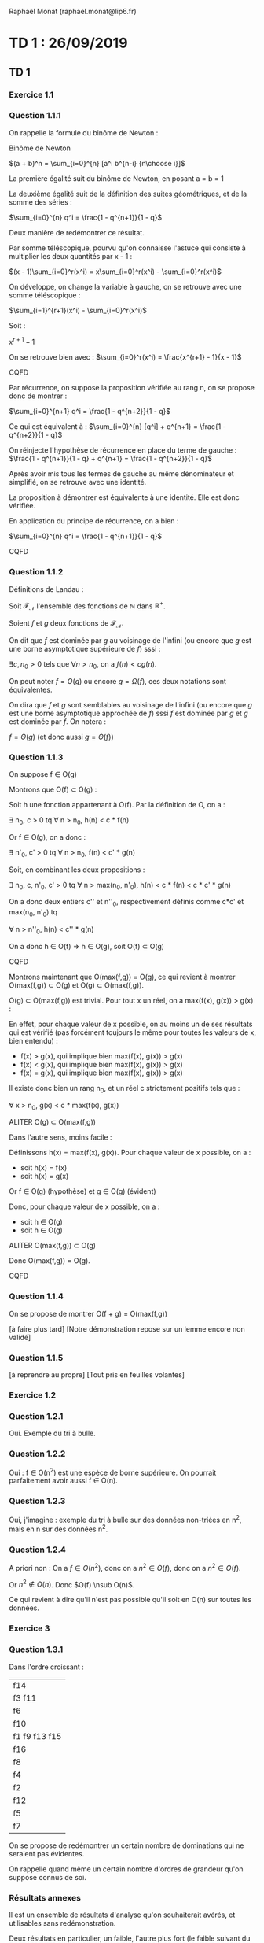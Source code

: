 #+TITLE : Prise de notes CM 4I500 ALGAV
#+PROPERTY: header-args :mkdirp yes
#+STARTUP: inlineimages

Raphaël Monat (raphael.monat@lip6.fr)

* TD 1 : 26/09/2019

** TD 1

*** Exercice 1.1

*** Question 1.1.1

On rappelle la formule du binôme de Newton :

#+BEGIN_THEOREM
Binôme de Newton

$(a + b)^n = \sum_{i=0}^{n} [a^i b^{n-i} {n\choose i}]$
#+END_THEOREM

La première égalité suit du binôme de Newton, en posant a = b = 1

La deuxième égalité suit de la définition des suites géométriques, et de la somme des séries :

#+BEGIN_THEOREM
$\sum_{i=0}^{n} q^i = \frac{1 - q^{n+1}}{1 - q}$
#+END_THEOREM

Deux manière de redémontrer ce résultat.

Par somme téléscopique, pourvu qu'on connaisse l'astuce qui consiste à multiplier les deux quantités par x - 1 :

#+BEGIN_PROOF
$(x - 1)\sum_{i=0}^r(x^i) = x\sum_{i=0}^r(x^i) - \sum_{i=0}^r(x^i)$

On développe, on change la variable à gauche, on se retrouve avec une somme téléscopique :

$\sum_{i=1}^{r+1}(x^i) - \sum_{i=0}^r(x^i)$

Soit :

$x^{r+1} - 1$

On se retrouve bien avec :
$\sum_{i=0}^r(x^i) = \frac{x^{r+1} - 1}{x - 1}$

CQFD
#+END_PROOF

#+BEGIN_PROOF
Par récurrence, on suppose la proposition vérifiée au rang n, on se propose donc de montrer :

$\sum_{i=0}^{n+1} q^i = \frac{1 - q^{n+2}}{1 - q}$

Ce qui est équivalent à :
$\sum_{i=0}^{n} [q^i] + q^{n+1} = \frac{1 - q^{n+2}}{1 - q}$

On réinjecte l'hypothèse de récurrence en place du terme de gauche :
$\frac{1 - q^{n+1}}{1 - q} + q^{n+1} = \frac{1 - q^{n+2}}{1 - q}$

Après avoir mis tous les termes de gauche au même dénominateur et simplifié, on se retrouve avec une identité.

La proposition à démontrer est équivalente à une identité. Elle est donc vérifiée.

En application du principe de récurrence, on a bien :

$\sum_{i=0}^{n} q^i = \frac{1 - q^{n+1}}{1 - q}$

CQFD
#+END_PROOF

*** Question 1.1.2

Définitions de Landau :

#+BEGIN_DEFINITION
Soit $\mathcal{F}_{\mathcal{N}}$ l'ensemble des fonctions de $\mathbb{N}$ dans $\mathbb{R}^{+}$.

Soient $f$ et $g$ deux fonctions de $\mathcal{F}_{\mathcal{N}}$.

On dit que $f$ est dominée par $g$ au voisinage de l'infini (ou encore que $g$ est une borne asymptotique supérieure de $f$) sssi :

$\exists c, n_0 > 0$ tels que $\forall n > n_0$, on a $f(n) < cg(n)$.

On peut noter $f = O(g)$ ou encore $g = \Omega(f)$, ces deux notations sont équivalentes.
#+END_DEFINITION

#+BEGIN_DEFINITION
On dira que $f$ et $g$ sont semblables au voisinage de l'infini (ou encore que $g$ est une borne asymptotique approchée de $f$) sssi $f$ est dominée par $g$ et $g$ est dominée par $f$. On notera :

$f = \Theta(g)$ (et donc aussi $g = \Theta(f)$)
#+END_DEFINITION

*** Question 1.1.3

On suppose f \in O(g)

#+BEGIN_PROOF
Montrons que O(f) \sub O(g) :

Soit h une fonction appartenant à O(f). Par la définition de O, on a :

\exists n_0, c > 0 tq \forall n > n_0, h(n) < c * f(n)

Or f \in O(g), on a donc :

\exists n'_0, c' > 0 tq \forall n > n_0, f(n) < c' * g(n)

Soit, en combinant les deux propositions :

\exists n_0, c, n'_0, c' > 0 tq \forall n > max(n_0, n'_0), h(n) < c * f(n) < c * c' * g(n)

On a donc deux entiers c'' et n''_0, respectivement définis comme c*c' et max(n_0, n'_0) tq

\forall n > n''_0, h(n) < c'' * g(n)

On a donc h \in O(f) \rArr h \in O(g), soit O(f) \sub O(g)

CQFD
#+END_PROOF

#+BEGIN_PROOF
Montrons maintenant que O(max(f,g)) = O(g), ce qui revient à montrer O(max(f,g)) \sub O(g) et O(g) \sub O(max(f,g)).

O(g) \sub O(max(f,g)) est trivial. Pour tout x un réel, on a max(f(x), g(x)) > g(x) :

En effet, pour chaque valeur de x possible, on au moins un de ses résultats qui est vérifié (pas forcément toujours le même pour toutes les valeurs de x, bien entendu) :
- f(x) > g(x), qui implique bien max(f(x), g(x)) > g(x)
- f(x) < g(x), qui implique bien max(f(x), g(x)) > g(x)
- f(x) = g(x), qui implique bien max(f(x), g(x)) > g(x)

Il existe donc bien un rang n_0, et un réel c strictement positifs tels que :

\forall x > n_0, g(x) < c * max(f(x), g(x))

ALITER O(g) \sub O(max(f,g))


Dans l'autre sens, moins facile :

Définissons h(x) = max(f(x), g(x)). Pour chaque valeur de x possible, on a :
- soit h(x) = f(x)
- soit h(x) = g(x)

Or f \in O(g) (hypothèse)
et g \in O(g) (évident)

Donc, pour chaque valeur de x possible, on a :
- soit h \in O(g)
- soit h \in O(g)

ALITER O(max(f,g)) \sub O(g)

Donc O(max(f,g)) = O(g).

CQFD
#+END_PROOF

*** Question 1.1.4

On se propose de montrer O(f + g) = O(max(f,g))

[à faire plus tard]
[Notre démonstration repose sur un lemme encore non validé]

*** Question 1.1.5

[à reprendre au propre]
[Tout pris en feuilles volantes]

*** Exercice 1.2

*** Question 1.2.1

Oui. Exemple du tri à bulle.

*** Question 1.2.2

Oui : f \in O(n^2) est une espèce de borne supérieure. On pourrait parfaitement avoir aussi f \in O(n).

*** Question 1.2.3

Oui, j'imagine : exemple du tri à bulle sur des données non-triées en n^2, mais en n sur des données n^2.

*** Question 1.2.4

A priori non : On a $f \in \Theta(n^2)$, donc on a $n^2 \in \Theta(f)$, donc on a $n^2 \in O(f)$.

Or $n^2 \notin O(n)$. Donc $O(f) \nsub O(n)$.

Ce qui revient à dire qu'il n'est pas possible qu'il soit en O(n) sur toutes les données.

*** Exercice 3

*** Question 1.3.1

Dans l'ordre croissant :

| f14           |
| f3 f11        |
| f6            |
| f10           |
| f1 f9 f13 f15 |
| f16           |
| f8            |
| f4            |
| f2            |
| f12           |
| f5            |
| f7            |

On se propose de redémontrer un certain nombre de dominations qui ne seraient pas évidentes.

On rappelle quand même un certain nombre d'ordres de grandeur qu'on suppose connus de soi.


*** Résultats annexes

Il est un ensemble de résultats d'analyse qu'on souhaiterait avérés, et utilisables sans redémonstration.

Deux résultats en particulier, un faible, l'autre plus fort (le faible suivant du fort, et suffisant en lui-même pour nos besoins)

#+BEGIN_THEOREM
Lemme

Soit $\mathcal{F}_{\mathcal{N}}$ l'ensemble des fonctions de $\mathbb{N}$ dans $\mathbb{R}^{+*}$, monotones croissantes.

Soient f et g deux éléments de $\mathcal{F}_{\mathcal{N}}$

Peut-on dire qu'au moins un de ces résultats est vrai (version faible) (on raisonne au voisinage de l'infini) :
- f \in O(g)
- g \in O(f)
- f \in O(g) et g \in O(f)

Peut-on dire qu'au moins un de ces résultats est vrai (version forte) (on rappelle que g ne peut être égal à 0) :
- $\lim_{n\to+\infty} \frac{f}{g} = 0$
- $\lim_{n\to+\infty} \frac{f}{g} = +\infty$
- $\lim_{n\to+\infty} \frac{f}{g} = c$, c une constante strictement positive.

On remarque que le premier résultat implique f \in o(g) (donc f \in O(g)), le deuxième g \in o(f) (donc g \in O(f)), le dernier f ~ c*g (donc f \in \Theta(g))
#+END_THEOREM


* TD 2 : 03/10/2019

** TD 1, suite

*** Exercice 2.1

Les choses qu'il fallait deviner :
- l'opération Dépiler(S) consiste en le dépilage d'une "unité" (on va dire un octet) : cette opération est réputée coûter 1.
- l'opération Empiler(S,x) consiste en l'empilage d'un objet x de taille d'une unité (un octet) : cette opération est réputée coûter 1.
- l'opération MultiDépiler(S,k) consiste en :

MultiDépiler(P,k)
tant que P \neq \emptyset et k>0 faire
Dépiler(P)
k = k-1

On rappelle quand même le principe de deux manières de donner un coût amorti :
- Méthode par agrégat : On prend une suite de n opérations, on borne son coût, et on divise par n
- Méthode du potentiel : On créé une fonction de potentiel \Phi dont la différence entre \Phi(D_i) et \Phi(D_0) est positive ou nulle pour tout i un entier entre 0 et n.

*** Question 2.1.1

Coût amorti : on se place dans le cas d'une suite de n opérations (soit Empiler, soit Dépiler, soit MultiDépiler) faites sur une pile initialement vide.
A la suite d'une séquence de n opérations :

On ne peut pas avoir appelé Dépiler (soit directement, soit via MultiDépiler) plus de fois qu'on a appelé Empiler (on ne dépile pas une pile vide).
Le nombre total d'appel à la fonction Dépiler est inférieure ou égale à n, soit \in \Theta(n).
Le nombre d'appels restants (n - #Dépiler) correspond aux nombres d'appels de Empiler.

La complexité au pire cas de la séquence des n opérations est un élément de \Theta(n).

Le coût amorti de MultiDépiler est donc de \Theta(n)/n soit dans \Theta(1).

*** Question 2.1.2

La seule condition qui doit porter sur la fonction \Phi, c'est que \forall i, \Phi(D_i) - \Phi(D_0) \geq 0 (D_i étant la structure de donnée que l'on considère, à l'état i) : le coût amorti selon cette définition doit toujours être un majorant du coût réel (inconnu).

Si on définit le potentiel de la pile comme simplement le nombre d'éléments de la pile, on a bien la condition respectée (si on admet qu'on commence avec une pile vide) : \Phi(D_0) = 0 et \forall i, \Phi(D_i) \geq 0.

Empiler :
Coût réel = 1. Différence du potentiel = 1. Coût amorti : 2
Dépiler :
Coût réel = 1. Différence du potentiel = -1. Coût amorti : 0
MultiDépiler :
Coût réel = k' le minimum de k le paramètre et s la taille de la pile. Différence du potentiel = k' le nombre d'éléments effectivement dépilés. Coût amorti = 0

Le coût amorti d'une séquence quelconque de n opérations est bien dans \Theta(n) : le coût amorti d'une de ses opérations prise dans la série est donc de \Theta(n)/n soit dans \Theta(1).

*** Exercice 2.2

MultiEmpiler, deux cas distincts.

Coût réel d'une opération : k le nombre de paramètres effectivement empilés.
Différence du potentiel : k le nombre de paramètres effectivement empilés.

Le coût amorti est donc effectivement de 2k dans le cas général.

On peut avoir k borné par c, ou k borné par s la taille de la pile au moment de l'opération.

Si k est borné par c, le coût amorti d'une séquence quelconque est de 2cn au plus, soit dans \Theta(n)
Si k est borné par s, dans le pire des cas :

Empilage puis MultiEmpilage, puis MultiEmpilage, etc...
2 + 2 + 2 * 2 + 2 * 4 + 2 * 8 + 2 * 16

2 + 2 * 2^0 + 2 * 2^1 + 2 * 2^2 + 2 * 2^3

2 + \Sum_{i=0}^{n-1} (2*2^i)

2 + \Sum_{i=0}^{n-1} (2^{i+1})

2 + \Sum_{i=1}^{n} (2^{i})

1 + \Sum_{i=0}^{n} (2^{i})

Ce qui donne 2^{n+1}

Donc la pire séquence de 1 opération d'Empilage suivie de (n-1) opérations de MultiEmpilage est de complexité 2^{n+1}.

Soit le coût amorti un \Theta(2^{n+1}/n)


*** Exercice 2.3

On se place dans le cas d'une séquence de n opérations.
La ième opération coûte i si i est une puissance de i, et 1 sinon.

**** Question 2.3.1

Soit n opérations :
1   2   3   4   5   6   7   8
0 + 1 + 1 + 2 + 1 + 1 + 1 + 3

n opérations dont :
- ceil(log_2(n)) opérations au plus valent i
- n - ceil(log_2(n)) opérations valent 1

On a donc une complexité d'une suite de n opérations :

$i * ceil(log_2(n)) + 1 * (n - log_2(n))$

Soit d'une opération :

$\frac{i * ceil(log_2(n)) + 1 * (n - log_2(n))}{n}$

L'opération est donc dans O(1 + 1), donc dans O(1).

**** Question 2.3.2

***** a

Soit i pas une puissance de 2 :

Le coût réel est de 1, la différence de potentiel est de 1 : le coût amorti est de 2

Soit i une puissance de 2 :
Le coût réel est de i, la différence de potentiel est de - \Phi(i-1) : le coût amorti est de i - \Phi(i-1), majoré par 0 à partir d'un certain rang.

[Tu compte les entiers de 8 non compris à 16 non compris, c'est plus que 4 : et ça va de pire en pire]

Donc 2 * (n - ceil(log_2(n))) + (i - \Phi(i-1)) * ceil(log_2(n))

Qui est borné par 2 * (n - ceil(log_2(n)))

Donc O(2n), donc O(n). En effet O(2n) = O(n+n) = O(max(n,n)) = O(n)

Donc O(1) pour le coût amorti d'une opération.

Ma foi, le résultat est tout à fait satisfaisant : on obtient O(1), de même que la méthode par agrégat.

***** b

On obtiendra à mon avis la même chose.

La différence i - \Phi(i-1) sera toujours bien négative à partir d'un certain rang.

Le coût amorti des opérations peu coûteuses sera de 3 au lieu de 2.

On aura donc le coût amorti de la suite de n opérations en O(3n) qui vaut bien toujours O(n).


**** Question 2.3.3

On peut prendre l'exemple de l'incrémentation d'un nombre sur le plus petit nombre de bits possibles.

Si l'incrémentation à i ne requiert pas d'augmenter le nombre de bits alloués, l'opération coûte 1 (ou un peu plus si on doit changer plus que 1 bit)

Si l'incrémentation à i requiert d'augmenter le nombre de bits alloués, il faut copier log_2(i) bits dans une nouvelle zone qui a un bit en plus.

*** Exercice 3.1

**** Question 3.1.1

Montrer l'équivalence entre les deux définitions.

Définition 1 = Définition 2

Initialisation : Vrai au rang 0

Récurrence : On suppose B_k selon Déf 1 = B_k selon Déf 2 au rang k fixé.

Si j'ai deux arbres B_k et B_k et que je mets l'un comme le fils le plus à gauche de l'autres, j'ai bien B_{k+1} un arbre dont la racine à k fils :
B_k que je viens de mettre, puis B_{k-1}, ... les anciens fils de l'arbre que j'ai choisi comme frère de l'autre.

Inversement, si j'ai B_{k+1} dont le noeud racine a k + 1 fils B_k, B_{k-1}, ..., B_0, je peux bien prendre le fils le plus à gauche, j'aurais bien en main deux arbres binomiaux B_k

Donc B_k selon la première définition est équivalent à B_k selon la deuxième définition.

**** Question 3.1.2

***** a

En se servant de la définition 1, puis par induction faible :

- Vrai aux rangs 0 et 1 : 1 puis 2 noeuds.
- On suppose vrai au rang k fixé : B_k a bien 2^k noeuds.
On dédouble cet arbre, et on le met comme fils gauche de son frère. Le nouvel arbre a 2*2^k noeuds, soit 2^{k+1}

D'après le principe de récurrence, on a bien 2^k noeuds à B_k

CQFD

***** b

La hauteur de B_k est k. on définit la hauteur comme le nombre d'arêtes à traverser pour accéder au descendant le plus à gauche.

En se servant de n'importe quelle définition, par induction faible :

- Vrai aux rangs 0 et 1 : hauteur 0 puis 1.
- On suppose la chose vraie au rang k fixé : B_k est bien de hauteur k.

Soit B_{k+1} : pour accéder à son descendant le plus à gauche, on doit d'abord traverser une arête pour aller à son fils le plus à gauche, qui est B_k (évident par la définition 1 et la définition 2). De là, par hypothèse de récurrence, il faut traverser k arêtes pour accéder au descendant le plus à gauche. En tout, on a donc dû traverser k+1 arêtes.

D'après le principe de récurrence, on a bien B_k de hauteur k

CQFD

***** c

La chose la moins triviale à prouver.

Par construction (en prenant la définition 2), le nombre de noeuds à profondeur i de B_{k+1} est égal au nombre de noeuds à profondeur i de B_k (l'arbre B_k qu'on a fait le père de l'autre) plus le nombre de noeuds à profondeur i-1 de B_k (l'arbre B_k qu'on a fait le fils le plus à gauche de l'autre).

Si on donne n_{k,i} le nombre de noeuds de profondeur i de l'arbre B_k, alors la traduction formelle de la précédente intuition est donnée par :
$n_{k + 1,i} = n_{k,i} + n_{k,i-1}$

A partir de ça, on peut démontrer ce résultat par récurrence.
Initialisation (à 1) : ${1\choose 0} = {1\choose 1} = 1$. On a bien un noeud de profondeur 0 et un de profondeur 1.
On suppose l'égalité vérifiée au rang n, soit $n_{k,i} = {k\choose i}$. On doit montrer $n_{k+1,i} = {k+1\choose i}$, ce qui revient à montrer, par application de la formule de Pascal $n_{k+1,i} = {k\choose i} + {k\choose i-1}$.

Or, par application de la précédente intuition, on voit immédiatement le résultat à démontrer.

***** d

Par degré, on entend arité, soit nombre de fils.

On va se servir ici de la définition 2 :

La racine de B_k a k fils, B_{k-1}, ..., B_0.

CQFD

***** Conclusion

Les arbres binomiaux ont une taille exponentielle en leur degré : si leur degré est k, alors leur taille est 2^k

Les arbres binomiaux ont une hauteur, et un degré, logarithmique en leur taille : si leur taille vaut n, alors leur hauteur et leur degré valent log_2(n).

*** Exercice 3.2

Les files binômiales relâchées.

**** Question 3.2.1

Par file binomiale de taille n, on entend une file binômiale avec en tout n noeuds dedans.

L'arbre binomial en tête de file sera de degré ou de hauteur k_1 = \lfloor log_2(n) \rfloor, et donc de taille 2^{k_1}.

Le suivant sera de degré k_2 = \lfloor log_2(n - 2^{k_1}) \rfloor et donc de taille 2^{k_2}

et ainsi de suite, jusqu'à un éventuel arbre de hauteur 0 avec un unique élément dedans (seulement si n est impair, soit dit en passant)

Exemple :

Soit n = 143

log_2(143) = 7 et des poussières.

On a donc B_7 en premier arbre binomial de la file, avec 2^7 éléments dedans (128)

143 - 128 = 15

log_2(15) = 3.9 et des poussières

On a donc B_3 en deuxième arbre binomial de la file, avec 2^3 élements dedans (8)

15 - 8 = 7

log_2(7) = 2.8 et des poussières

On a donc B_2 en troisième arbre binomial de la file avec 2^2 éléments dedans (4)

7 - 4 = 3

log_2(3) = 1 plus qqch

On a donc B_1 en quatrième arbre binomial de la file avec 2^1 éléments dedans (2)

3 - 2 = 1

On met le dernier élément dans B_0.

On a donc :

FB_{143} = < AB_7, AB_3, AB_2, AB_1, AB_0 >

143 a besoin de l'arbre binomial 7, ce qui revient à dire qu'il a besoin de 8 bits pour être écrit en binaire. Et en fait, il s'écrit :

| 7 | 6 | 5 | 4 | 3 | 2 | 1 | 0 |
| 1 | 0 | 0 | 0 | 1 | 1 | 1 | 1 |

Ce qui correspond exactement aux degrés des arbres binomiaux nécessaires.

**** Question 3.2.2

Je viens de démontrer ce résultat dans la question précédente.

**** Question 3.2.3

On appelle file binomiale relâchée de n une suite de tournois binomiaux de tailles quelconques mais dont la somme des noeuds est quand même égale à n.

On a défini D(n) comme le degré maximal d'une file binomiale n.

On ne saurait avoir un arbre binomial de degré (D(n) + 1) dans une file binomiale : par définition, on aurait strictement plus de n éléments dans la file binomiale. Or c'est une file binomiale n !

La file binomiale relâchée n contient quand même toujours n éléments. Si j'admets un arbre binomial de degré (D(n) + 1), j'aurais toujours strictement plus de n éléments, ce qui sera toujours aussi absurde.

Le degré maximal d'un noeud d'une file binomiale relâchée est donc toujours de D(n).

**** Question 3.2.4

On dispose d'un ensemble de primitives bien choisies, et on demande d'écrire deux procédures plus complexes, et de calculer leur complexité.

***** a

ConcatenerFBR : c'est archi débile, on a juste besoin de faire une nouvelle file binomiale relâchée avec les éléments de la file binomiale relâchée 1 puis de la file binomiale relâchée 2.

La complexité est en O(1)

***** b

InsererFBR : c'est aussi giga débile, il suffit juste de rajouter un tournoi binomial B_0 avec v comme étiquette sur son unique noeud dans la file binomiale relâchée existante : la nouvelle chose est bien aussi une file binomiale relâchée.

Là encore, la complexité est en O(1)

En fait, on bouge toute la complexité dans la partie consolidation qui arrive.

**** Question 3.2.5

***** a

Le revers de la simplicité de plus haut.

On doit quand même avoir les éléments de la file binomiale en sortie des tournois binomiaux, qui respectent la croissance stricte dans tous leurs chemins descendants possibles.

On suppose n la taille de la file binomiale connu (au pire on le recalcule, c'est la somme des puissances de 2 des degrés ou hauteurs des tournois qui composent la file)

Je réarrange mes éléments.

Si j'ai deux tournois binomiaux de même taille k, je mets celui dont la racine est la plus grande comme fils de l'autre pour obtenir un tournoi binomial de taille k+1.

Si je n'ai qu'un seul tournoi binomial de taille k, je le laisse tranquille.

Au bout d'un certain nombre d'itérations, je me retrouve forcément avec au plus un exemplaire de tournoi binomial de taille k.

Je les réarrange en taille décroissante :

J'ai bien une file binomiale.

***** b

Soit a(H) le nombre de tournois d'une file binomiale relâchée H.

On part du principe que la seule opération qui coûte 1, c'est la comparaison des racines et des tailles (supposées accessibles).

La greffe d'un tournoi sous un autre ne coûte rien (après qu'on a compté la comparaison des racines, bien entendu), et le réordonnancement final non plus.

Mq le coût de la procédure qu'on vient d'écrire appliquée à une file H de taille n est borné par \alpha * (a(H) + D(n))

Je prends le premier élément, je compare sa taille à celle des autres éléments :
au pire a(H) - 1 comparaisons.
Si j'en trouve aucun, je passe au deuxième élément.




* Annexes

Supports de TD :

[[./TD1/TD1.pdf][TD1]]
[[./TD2/TD2.pdf][TD2]]


